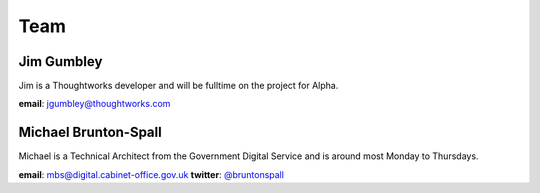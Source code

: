 Team
====

-----------
Jim Gumbley
-----------
Jim is a Thoughtworks developer and will be fulltime on the project for Alpha.

.. image:: http://m.c.lnkd.licdn.com/mpr/mpr/shrink_200_200/p/7/000/21f/295/058469a.jpg


**email**: jgumbley@thoughtworks.com


---------------------
Michael Brunton-Spall
---------------------
Michael is a Technical Architect from the Government Digital Service and is around most Monday to Thursdays.

.. image:: http://www.gravatar.com/avatar/037360597d7b529eed1e61bb2329abc9.png

**email**: mbs@digital.cabinet-office.gov.uk
**twitter**: `@bruntonspall <https://twitter.com/bruntonspall>`_

